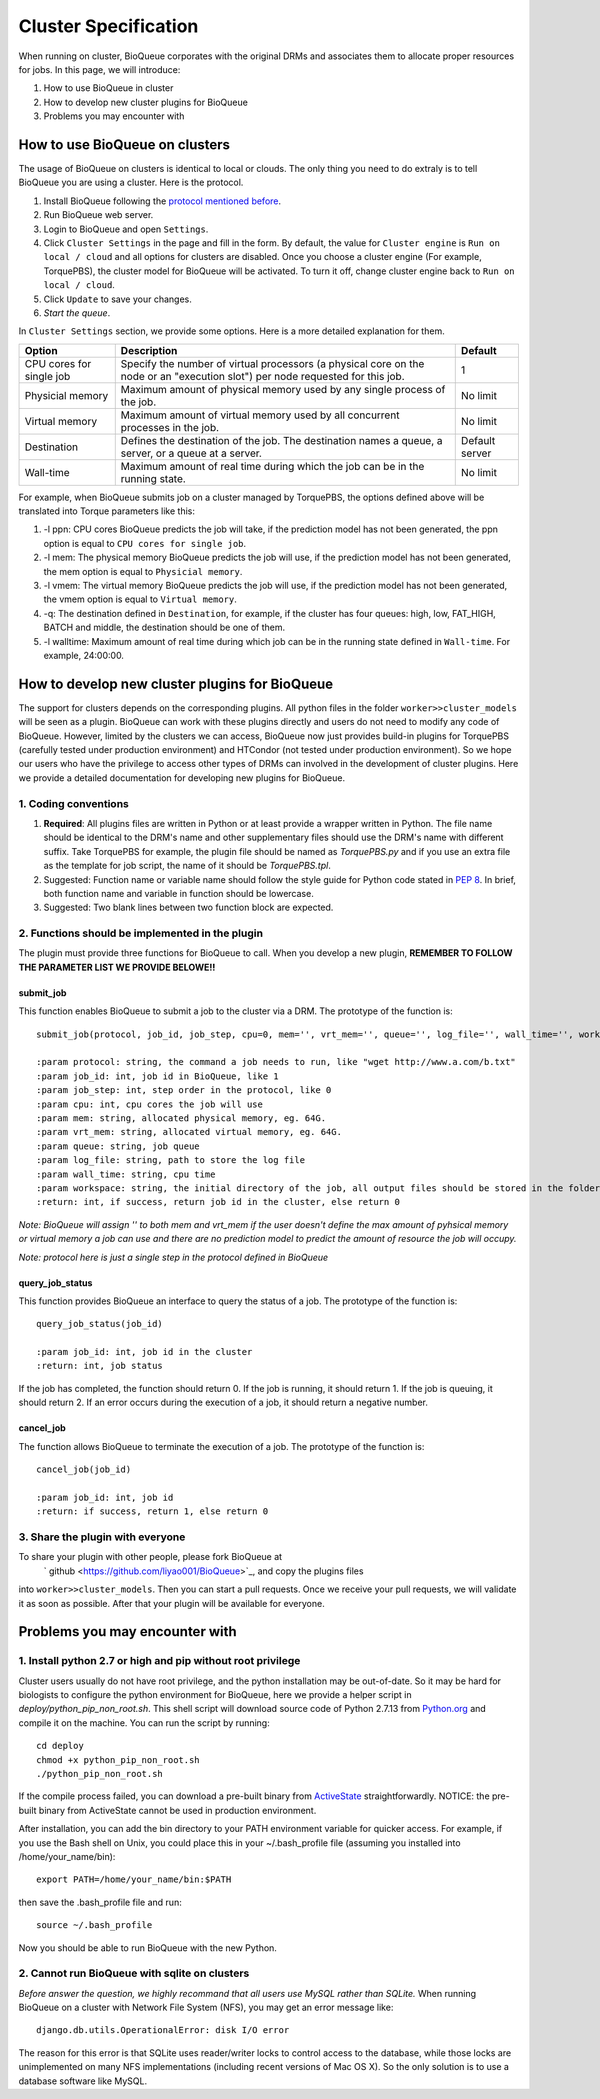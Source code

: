 Cluster Specification
=====================
When running on cluster, BioQueue corporates with the original DRMs and associates them to allocate proper resources for jobs. In this page, we will introduce:

1. How to use BioQueue in cluster
2. How to develop new cluster plugins for BioQueue
3. Problems you may encounter with


How to use BioQueue on clusters
-------------------------------
The usage of BioQueue on clusters is identical to local or clouds. The only
thing you need to do extraly is to tell BioQueue you are using a cluster. Here
is the protocol.

1. Install BioQueue following the `protocol mentioned before <getstarted.html>`_.
2. Run BioQueue web server.
3. Login to BioQueue and open ``Settings``.
4. Click ``Cluster Settings`` in the page and fill in the form. By default, the value for ``Cluster engine`` is ``Run on local / cloud`` and all options for clusters are disabled. Once you choose a cluster engine (For example, TorquePBS), the cluster model for BioQueue will be activated. To turn it off, change cluster engine back to ``Run on local / cloud``.
5. Click ``Update`` to save your changes.
6. *Start the queue*.

In ``Cluster Settings`` section, we provide some options. Here is a more
detailed explanation for them.

+------------------------+------------------------------------------------------------------------------------------------------------------------------+--------------+
|Option                  |Description                                                                                                                   |Default       |
+========================+==============================================================================================================================+==============+
|CPU cores for single job|Specify the number of virtual processors (a physical core on the node or an "execution slot") per node requested for this job.|1             |
+------------------------+------------------------------------------------------------------------------------------------------------------------------+--------------+
|Physicial memory        |Maximum amount of physical memory used by any single process of the job.                                                      |No limit      |
+------------------------+------------------------------------------------------------------------------------------------------------------------------+--------------+
|Virtual memory          |Maximum amount of virtual memory used by all concurrent processes in the job.                                                 |No limit      |
+------------------------+------------------------------------------------------------------------------------------------------------------------------+--------------+
|Destination             |Defines the destination of the job. The destination names a queue, a server, or a queue at a server.                          |Default server|
+------------------------+------------------------------------------------------------------------------------------------------------------------------+--------------+
|Wall-time               |Maximum amount of real time during which the job can be in the running state.                                                 |No limit      |
+------------------------+------------------------------------------------------------------------------------------------------------------------------+--------------+

For example, when BioQueue submits job on a cluster managed by TorquePBS, the options defined above will be translated into Torque parameters like this:

1. -l ppn: CPU cores BioQueue predicts the job will take, if the prediction model has not been generated, the ppn option is equal to ``CPU cores for single job``.
2. -l mem: The physical memory BioQueue predicts the job will use, if the prediction model has not been generated, the mem option is equal to ``Physicial memory``.
3. -l vmem: The virtual memory BioQueue predicts the job will use, if the prediction model has not been generated, the vmem option is equal to ``Virtual memory``.
4. -q: The destination defined in ``Destination``, for example, if the cluster has four queues: high, low, FAT_HIGH, BATCH and middle, the destination should be one of them.
5. -l walltime: Maximum amount of real time during which job can be in the running state defined in ``Wall-time``. For example, 24:00:00.

How to develop new cluster plugins for BioQueue
------------------------------------------------
The support for clusters depends on the corresponding plugins. All python files
in the folder ``worker>>cluster_models`` will be seen as a plugin. BioQueue can
work with these plugins directly and users do not need to modify any code of
BioQueue. However, limited by the clusters we can access, BioQueue now just
provides build-in plugins for TorquePBS (carefully tested under production
environment) and HTCondor (not tested under production environment). So we hope
our users who have the privilege to access other types of DRMs can involved in
the development of cluster plugins. Here we provide a detailed documentation for
developing new plugins for BioQueue.

1. Coding conventions
+++++++++++++++++++++

1. **Required**: All plugins files are written in Python or at least provide a wrapper written in Python. The file name should be identical to the DRM's name and other supplementary files should use the DRM's name with different suffix. Take TorquePBS for example, the plugin file should be named as *TorquePBS.py* and if you use an extra file as the template for job script, the name of it should be *TorquePBS.tpl*.
2. Suggested: Function name or variable name should follow the style guide for Python code stated in `PEP 8 <https://www.python.org/dev/peps/pep-0008/>`_. In brief, both function name and variable in function should be lowercase.
3. Suggested: Two blank lines between two function block are expected.

2. Functions should be implemented in the plugin
++++++++++++++++++++++++++++++++++++++++++++++++
The plugin must provide three functions for BioQueue to call. When you develop a
new plugin, **REMEMBER TO FOLLOW THE PARAMETER LIST WE PROVIDE BELOWE!!**

submit_job
^^^^^^^^^^
This function enables BioQueue to submit a job to the cluster via
a DRM. The prototype of the function is::

  submit_job(protocol, job_id, job_step, cpu=0, mem='', vrt_mem='', queue='', log_file='', wall_time='', workspace='')

  :param protocol: string, the command a job needs to run, like "wget http://www.a.com/b.txt"
  :param job_id: int, job id in BioQueue, like 1
  :param job_step: int, step order in the protocol, like 0
  :param cpu: int, cpu cores the job will use
  :param mem: string, allocated physical memory, eg. 64G.
  :param vrt_mem: string, allocated virtual memory, eg. 64G.
  :param queue: string, job queue
  :param log_file: string, path to store the log file
  :param wall_time: string, cpu time
  :param workspace: string, the initial directory of the job, all output files should be stored in the folder, or the users will not be able to see them
  :return: int, if success, return job id in the cluster, else return 0

*Note: BioQueue will assign '' to both mem and vrt_mem if the user doesn't
define the max amount of pyhsical memory or virtual memory a job can use and
there are no prediction model to predict the amount of resource the job will
occupy.*

*Note: protocol here is just a single step in the protocol defined in BioQueue*

query_job_status
^^^^^^^^^^^^^^^^
This function provides BioQueue an interface to query the status of a job. The
prototype of the function is::

  query_job_status(job_id)

  :param job_id: int, job id in the cluster
  :return: int, job status

If the job has completed, the function should return 0. If the job is running,
it should return 1. If the job is queuing, it should return 2. If an
error occurs during the execution of a job, it should return a negative number.

cancel_job
^^^^^^^^^^
The function allows BioQueue to terminate the execution of a job. The prototype
of the function is::

  cancel_job(job_id)

  :param job_id: int, job id
  :return: if success, return 1, else return 0

3. Share the plugin with everyone
+++++++++++++++++++++++++++++++++
To share your plugin with other people, please fork BioQueue at
 ` github <https://github.com/liyao001/BioQueue>`_, and copy the plugins files
into ``worker>>cluster_models``. Then you can start a pull requests. Once we
receive your pull requests, we will validate it as soon as possible. After that
your plugin will be available for everyone.

Problems you may encounter with
-------------------------------

1. Install python 2.7 or high and pip without root privilege
++++++++++++++++++++++++++++++++++++++++++++++++++++++++++++
Cluster users usually do not have root privilege, and the python installation
may be out-of-date. So it may be hard for biologists to configure the python
environment for BioQueue, here we provide a helper script in
*deploy/python_pip_non_root.sh*. This shell script will download source code of
Python 2.7.13 from `Python.org <https://www.python.org>`_ and compile it on the
machine. You can run the script by running::

  cd deploy
  chmod +x python_pip_non_root.sh
  ./python_pip_non_root.sh

If the compile process failed, you can download a pre-built binary
from `ActiveState <https://www.activestate.com/activepython/downloads>`_
straightforwardly. NOTICE: the pre-built binary from ActiveState cannot be used
in production environment.

After installation, you can add the bin directory to your PATH
environment variable for quicker access. For example, if you use the Bash shell
on Unix, you could place this in your ~/.bash_profile file (assuming you
installed into /home/your_name/bin)::

  export PATH=/home/your_name/bin:$PATH

then save the .bash_profile file and run::

  source ~/.bash_profile

Now you should be able to run BioQueue with the new Python.

2. Cannot run BioQueue with sqlite on clusters
++++++++++++++++++++++++++++++++++++++++++++++
*Before answer the question, we highly recommand that all users use MySQL rather
than SQLite.*
When running BioQueue on a cluster with Network File System (NFS), you may get
an error message like::

  django.db.utils.OperationalError: disk I/O error

The reason for this error is that SQLite uses reader/writer locks to control
access to the database, while those locks are unimplemented on many NFS
implementations (including recent versions of Mac OS X). So the only solution
is to use a database software like MySQL.
